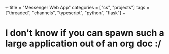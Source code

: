 +++
title = "Messenger Web App"
categories = ["cs", "projects"]
tags = ["threaded", "channels", "typescript", "python", "flask"]
+++

* I don't know if you can spawn such a large application out of an org doc :/
